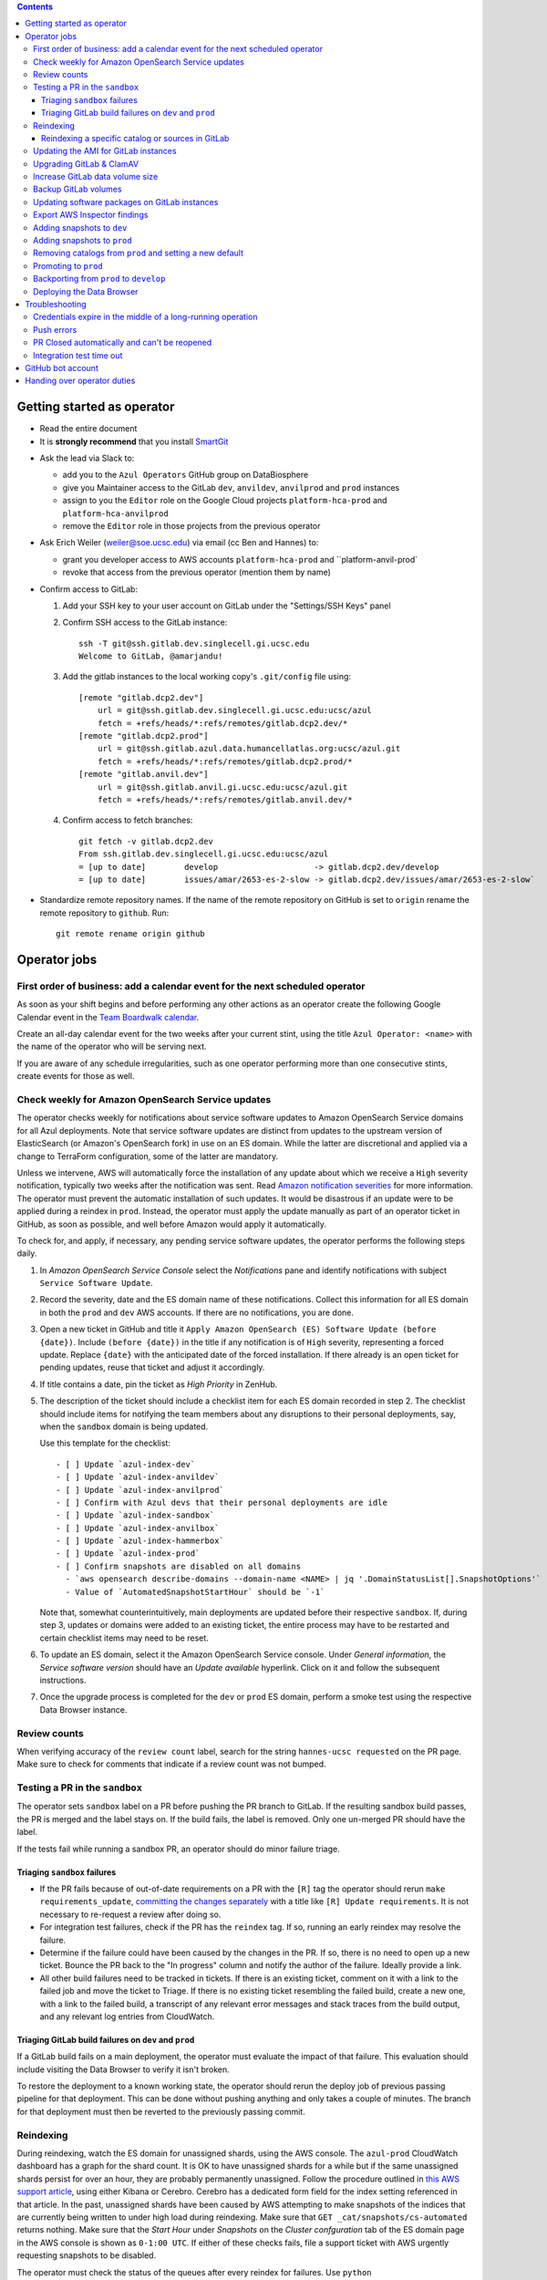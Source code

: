 .. contents::

Getting started as operator
---------------------------

* Read the entire document

* It is **strongly recommend** that you install `SmartGit`_

.. _SmartGit: https://www.syntevo.com/smartgit/download/

* Ask the lead via Slack to:

  - add you to the ``Azul Operators`` GitHub group on DataBiosphere

  - give you Maintainer access to the GitLab ``dev``, ``anvildev``,
    ``anvilprod`` and ``prod`` instances

  - assign to you the ``Editor`` role on the Google Cloud
    projects ``platform-hca-prod`` and ``platform-hca-anvilprod``

  - remove the ``Editor`` role in those projects from the previous operator

* Ask Erich Weiler (weiler@soe.ucsc.edu) via email (cc Ben and Hannes) to:

  - grant you developer access to AWS accounts ``platform-hca-prod`` and ``platform-anvil-prod`

  - revoke that access from the previous operator (mention them by name)

* Confirm access to GitLab:

  #. Add your SSH key to your user account on GitLab under the "Settings/SSH
     Keys" panel

  #. Confirm SSH access to the GitLab instance::

         ssh -T git@ssh.gitlab.dev.singlecell.gi.ucsc.edu
         Welcome to GitLab, @amarjandu!

  #. Add the gitlab instances to the local working copy's ``.git/config`` file
     using::

         [remote "gitlab.dcp2.dev"]
             url = git@ssh.gitlab.dev.singlecell.gi.ucsc.edu:ucsc/azul
             fetch = +refs/heads/*:refs/remotes/gitlab.dcp2.dev/*
         [remote "gitlab.dcp2.prod"]
             url = git@ssh.gitlab.azul.data.humancellatlas.org:ucsc/azul.git
             fetch = +refs/heads/*:refs/remotes/gitlab.dcp2.prod/*
         [remote "gitlab.anvil.dev"]
             url = git@ssh.gitlab.anvil.gi.ucsc.edu:ucsc/azul.git
             fetch = +refs/heads/*:refs/remotes/gitlab.anvil.dev/*

  #. Confirm access to fetch branches::

         git fetch -v gitlab.dcp2.dev
         From ssh.gitlab.dev.singlecell.gi.ucsc.edu:ucsc/azul
         = [up to date]        develop                    -> gitlab.dcp2.dev/develop
         = [up to date]        issues/amar/2653-es-2-slow -> gitlab.dcp2.dev/issues/amar/2653-es-2-slow`

* Standardize remote repository names. If the name of the remote repository on
  GitHub is set to ``origin`` rename the remote repository to ``github``. Run::

    git remote rename origin github

Operator jobs
-------------

First order of business: add a calendar event for the next scheduled operator
^^^^^^^^^^^^^^^^^^^^^^^^^^^^^^^^^^^^^^^^^^^^^^^^^^^^^^^^^^^^^^^^^^^^^^^^^^^^^

As soon as your shift begins and before performing any other actions as an
operator create the following Google Calendar event in the `Team Boardwalk
calendar`_.

Create an all-day calendar event for the two weeks after your current stint,
using the title ``Azul Operator: <name>`` with the name of the operator who will
be serving next.

If you are aware of any schedule irregularities, such as one operator performing
more than one consecutive stints, create events for those as well.

.. _`Team Boardwalk calendar`: https://calendar.google.com/calendar/u/0/r?cid=dWNzYy5lZHVfMDRuZ3J1NXQzNDB0aWd0cW5qYWQ5Nm5jOWtAZ3JvdXAuY2FsZW5kYXIuZ29vZ2xlLmNvbQ

Check weekly for Amazon OpenSearch Service updates
^^^^^^^^^^^^^^^^^^^^^^^^^^^^^^^^^^^^^^^^^^^^^^^^^^

The operator checks weekly for notifications about service software updates to
Amazon OpenSearch Service domains for all Azul deployments. Note that service
software updates are distinct from updates to the upstream version of
ElasticSearch (or Amazon's OpenSearch fork) in use on an ES domain. While the
latter are discretional and applied via a change to TerraForm configuration,
some of the latter are mandatory.

Unless we intervene, AWS will automatically force the installation of any update
about which we receive a ``High`` severity notification, typically two weeks
after the notification was sent. Read `Amazon notification severities`_ for more
information.  The operator must prevent the automatic installation of such
updates. It would be disastrous if an update were to be applied during a reindex
in ``prod``. Instead, the operator must apply the update manually as part of an
operator ticket in GitHub, as soon as possible, and well before Amazon would
apply it automatically.

To check for, and apply, if necessary, any pending service software updates, the
operator performs the following steps daily.

1. In *Amazon OpenSearch Service Console* select the *Notifications* pane and
   identify notifications with subject ``Service Software Update``.

2. Record the severity, date and the ES domain name of these notifications.
   Collect this information for all ES domain in both the ``prod`` and ``dev``
   AWS accounts. If there are no notifications, you are done.

3. Open a new ticket in GitHub and title it ``Apply Amazon OpenSearch (ES)
   Software Update (before {date})``. Include ``(before {date})`` in the title
   if any notification is of ``High`` severity, representing a forced update.
   Replace ``{date}`` with the anticipated date of the forced installation. If
   there already is an open ticket for pending updates, reuse that ticket and
   adjust it accordingly.

4. If title contains a date, pin the ticket as *High Priority* in ZenHub.

5. The description of the ticket should include a checklist item for each ES
   domain recorded in step 2. The checklist should include items for notifying
   the team members about any disruptions to their personal deployments, say,
   when the ``sandbox`` domain is being updated.

   Use this template for the checklist::

      - [ ] Update `azul-index-dev`
      - [ ] Update `azul-index-anvildev`
      - [ ] Update `azul-index-anvilprod`
      - [ ] Confirm with Azul devs that their personal deployments are idle
      - [ ] Update `azul-index-sandbox`
      - [ ] Update `azul-index-anvilbox`
      - [ ] Update `azul-index-hammerbox`
      - [ ] Update `azul-index-prod`
      - [ ] Confirm snapshots are disabled on all domains
        - `aws opensearch describe-domains --domain-name <NAME> | jq '.DomainStatusList[].SnapshotOptions'`
        - Value of `AutomatedSnapshotStartHour` should be `-1`

   Note that, somewhat counterintuitively, main deployments are updated before
   their respective ``sandbox``. If, during step 3, updates or domains were
   added to an existing ticket, the entire process may have to be restarted and
   certain checklist items may need to be reset.

6. To update an ES domain, select it the Amazon OpenSearch Service console.
   Under *General information*, the *Service software version* should have an
   *Update available* hyperlink. Click on it and follow the subsequent
   instructions.

7. Once the upgrade process is completed for the ``dev`` or ``prod`` ES domain,
   perform a smoke test using the respective Data Browser instance.

.. _`Amazon notification severities`: https://docs.aws.amazon.com/opensearch-service/latest/developerguide/managedomains-notifications.html#managedomains-notifications-severities

Review counts
^^^^^^^^^^^^^

When verifying accuracy of the ``review count`` label, search for the string
``hannes-ucsc requested`` on the PR page. Make sure to check for comments that
indicate if a review count was not bumped.

Testing a PR in the ``sandbox``
^^^^^^^^^^^^^^^^^^^^^^^^^^^^^^^

The operator sets ``sandbox`` label on a PR before pushing the PR branch to
GitLab. If the resulting sandbox build passes, the PR is merged and the label
stays on. If the build fails, the label is removed. Only one un-merged PR should
have the label.

If the tests fail while running a sandbox PR, an operator should do minor
failure triage.

Triaging ``sandbox`` failures
"""""""""""""""""""""""""""""

* If the PR fails because of out-of-date requirements on a PR with the ``[R]``
  tag the operator should rerun ``make requirements_update``, `committing the
  changes separately`_ with a title like ``[R] Update requirements``. It is not
  necessary to re-request a review after doing so.

* For integration test failures, check if the PR has the ``reindex`` tag. If so,
  running an early reindex may resolve the failure.

* Determine if the failure could have been caused by the changes in the PR. If
  so, there is no need to open up a new ticket. Bounce the PR back to the "In
  progress" column and notify the author of the failure. Ideally provide a link.

* All other build failures need to be tracked in tickets. If there is an
  existing ticket, comment on it with a link to the failed job and move the
  ticket to Triage. If there is no existing ticket resembling the failed build,
  create a new one, with a link to the failed build, a transcript of any
  relevant error messages and stack traces from the build output, and any
  relevant log entries from CloudWatch.

Triaging GitLab build failures on ``dev`` and ``prod``
""""""""""""""""""""""""""""""""""""""""""""""""""""""

If a GitLab build fails on a main deployment, the operator must evaluate the
impact of that failure. This evaluation should include visiting the Data Browser
to verify it isn't broken.

To restore the deployment to a known working state, the operator should rerun
the deploy job of previous passing pipeline for that deployment. This can be
done without pushing anything and only takes a couple of minutes. The branch for
that deployment must then be reverted to the previously passing commit.

.. _committing the changes separately: https://github.com/DataBiosphere/azul/issues/2899#issuecomment-804508017

Reindexing
^^^^^^^^^^

During reindexing, watch the ES domain for unassigned shards, using the AWS
console. The ``azul-prod`` CloudWatch dashboard has a graph for the shard count.
It is OK to have unassigned shards for a while but if the same unassigned shards
persist for over an hour, they are probably permanently unassigned. Follow the
procedure outlined in `this AWS support article`_, using either Kibana or
Cerebro. Cerebro has a dedicated form field for the index setting referenced in
that article. In the past, unassigned shards have been caused by AWS attempting
to make snapshots of the indices that are currently being written to under high
load during reindexing. Make sure that ``GET _cat/snapshots/cs-automated``
returns nothing. Make sure that the *Start Hour* under *Snapshots* on the
*Cluster confguration* tab of the ES domain page in the AWS console is shown as
``0-1:00 UTC``. If either of these checks fails, file a support ticket with AWS
urgently requesting snapshots to be disabled.

.. _this AWS support article: https://aws.amazon.com/premiumsupport/knowledge-center/opensearch-in-memory-shard-lock/

The operator must check the status of the queues after every reindex for
failures. Use ``python scripts/manage_queues.py`` to identify any failed
messages. If failed messages are found, use ``python scripts/manage_queues.py``
to

- dump the failed notifications to JSON file(s), using ``--delete`` to
  simultaneously clear the ``notifications_fail`` queue

- force-feed the failed notifications back into the ``notifications_retry``
  queue. We feed directly into the retry queue, not the primary queue, to save
  time if/when the messages fail again.

This may cause the previously failed messages to succeed. Repeat this procedure
until the set of failed notifications stabilizes, i.e., the
``notifications_fail`` queue is empty or no previously failed notifications
succeeded.

Next, repeat the dump/delete/force-feed steps with the failed tallies, feeding
them into ``tallies_retry`` queue (again, **NOT** the primary queue) until the
set of failed tallies stabilizes.

If at this point the fail queues are not empty, all remaining failures must be
tracked in tickets:

- document the failures within the PR that added the changes

- triage against expected failures from existing issues

- create new issues for unexpected failures

- link each failure you document to their respective issue

- ping people on the Slack channel ``#dcp2`` about those issues, and finally

- clear the fail queues so they are empty for the next reindexing

For an example of how to document failures within a PR `click here`_.

.. _click here: https://github.com/DataBiosphere/azul/pull/3050#issuecomment-840033931

Reindexing a specific catalog or sources in GitLab
""""""""""""""""""""""""""""""""""""""""""""""""""

From the GitLab web app, select the ``reindex`` or ``early_reindex`` job for
the pipeline that needs reindexing of a specific catalog. From there, you
should see an option for defining the key and value of additional variables to
parameterize the job with.

To specify a catalog to be reindexed, set ``Key`` to ``azul_current_catalog``
and ``Value`` to the name of the catalog, for example, ``dcp3``. To specify the
sources to be reindexed, set ``Key`` to ``azul_current_sources`` and
``Value`` to a space-separated list of sources globs, e.g.
``*:hca_dev_* *:lungmap_dev_*``. Check the inputs you just
made. Start the ``reindex`` job by clicking on ``Run job``. Wait until the job
has completed.

Repeat these steps to reindex any additional catalogs.


Updating the AMI for GitLab instances
^^^^^^^^^^^^^^^^^^^^^^^^^^^^^^^^^^^^^

Once a month, operators must check for updates to the AMI for the root volume of
the EC2 instance running GitLab. We use a hardened — to the requirements of the
CIS Amazon Linux 2 benchmark — variant of Amazon's Linux 2 AMI. The license to
use the AMI for an EC2 instance is sold by CIS as a subscription on the AWS
Marketplace:

https://aws.amazon.com/marketplace/pp/prodview-5ihz572adcm7i

The license costs $0.02 per instance/hour. Every AWS account must subscribe
separately.

There are ways to dynamically determine the latest AMI released by CIS under the
subscription but in the spirit of reproducible builds, we would rather pin the
AMI ID and adopt updates at our own discretion to avoid unexpected failures. To
obtain the latest compatible AMI ID, select the desired ``….gitlab`` component,
say, ``_select dev.gitlab`` and run

::

    aws ec2 describe-images \
            --owners aws-marketplace \
            --filters="Name=name,Values=*4c096026-c6b0-440c-bd2f-6d34904e4fc6*" \
        | jq -r '.Images[] | .CreationDate+"\t"+.ImageId+"\t"+.Name' \
        | sort \
        | tail -1

This prints the date, ID and name of the latest CIS-hardened AMI. Update the
``ami_id`` variable in ``terraform/gitlab/gitlab.tf.json.template.py`` to refer
to the AMI ID. Update the image name in the comment right above the variable so
that we know which semantic product version the AMI represents. AMIs are
specific to a region so the variable holds a dictionary with one entry per
region. If there are ``….gitlab`` components in more than one AWS region (which
is uncommon), you need to select at least one ``….gitlab`` component in each of
these regions, rerun the command above for each such component, and add or
update the ``ami_id`` entry for the respective region. Instead of selecting a
``….gitlab`` component, you can just specify the region of the component using
the ``--region`` option to ``aws ec2 describe-images``.

Upgrading GitLab & ClamAV
^^^^^^^^^^^^^^^^^^^^^^^^^

Operators check for updates to the Docker images for GitLab and ClamAV as part
of the biweekly upgrade process, and whenever a GitLab security releases
requires it. An email notification is sent to ``azul-group@ucsc.edu`` when a
GitLab security release is available. Discuss with the lead the **Table of
Fixes** referenced in the release blog post to determine the urgency of the
update. When updating the GitLab version, either as part of the regular update
or when necessary, check if there are applicable updates to the `GitLab runner
image`_ as well. Use the latest runner image whose major and minor version match
that of the GitLab image. When upgrading across multiple GitLab versions, follow
the prescribed GitLab `upgrade path`_. You will likely only be able to perform
a step on that path per biweekly upgrade PR.

.. _upgrade path: https://docs.gitlab.com/ee/update/index.html#upgrade-paths

Before upgrading the GitLab version, create a backup of the GitLab volume. See
`Backup GitLab volumes`_ for help.

Increase GitLab data volume size
^^^^^^^^^^^^^^^^^^^^^^^^^^^^^^^^

When the CloudWatch alarm for high disk usage on the GitLab data volume goes
off, you must attach a new, larger volume to the instance. Run the command below
to create both a snapshot of the current data volume and a new data volume with
the specified size restored from that snapshot.

Discuss the desired new size with the system administrator before running the
command::

    python scripts/create_gitlab_snapshot.py --new-size [new_size]

When this command finishes, it will leave the instance in a stopped state. Take
note of the command logged by the script. You'll use it to delete the old data
volume after confirming that GitLab is up and running with the new volume
attached.

Next, deploy the ``gitlab`` TF component in order to attach the new data volume.
The only resource with changes in the resulting plan should be
``aws_instance.gitlab``. Once the ``gitlab`` TF component has been deployed,
start the GitLab instance again by running::

    python scripts/create_gitlab_snapshot.py --start-only

Finally, SSH into the instance to complete the setup of new data volume. Use the
``df`` command to confirm the size and mount point of the device, and
``resize2fs`` to grow the size of the mounted file system so that it matches
that of the volume. Run::

    df # Verify device /dev/nvme1n1 is mounted on /mnt/gitlab, note available size
    sudo resize2fs /dev/nvme1n1
    df # Verify the new available size is larger

The output of the last ``df`` command should inform of the success of these
operations. A larger available size compared to the first run indicates that
the resizing operation was successful. You can now delete the old data volume by
running the deletion command you noted earlier.

Backup GitLab volumes
^^^^^^^^^^^^^^^^^^^^^

Use the ``create_gitlab_snapshot.py`` script to back up the EBS data volume
attached to each of our GitLab instances. The script will stop the instance,
create a snapshot of the GitLab EBS volume, tag the snapshot and finally restart
the instance::

	python scripts/create_gitlab_snapshot.py

For GitLab or ClamAV updates, use the ``--no-restart`` flag in order to leave
the instance stopped after the snapshot has been created. There is no point in
starting the instance only to have the update terminate it again.

Updating software packages on GitLab instances
^^^^^^^^^^^^^^^^^^^^^^^^^^^^^^^^^^^^^^^^^^^^^^

Once a week, operators must update all Linux packages installed on the root
volume of each GitLab instance. SSH access to the instances is necessary to
perform these instructions but on production instances this access is
unavailable, even to operators. In these cases the operator must request the
help of the system administrator via Slack to perform these steps.

SSH into the instance, and run ``sudo yum update`` followed by ``sudo reboot``.
Wait for the GitLab web application to become available again and perform a
``git fetch`` from one of the Git repositories hosted on that instance.

Export AWS Inspector findings
^^^^^^^^^^^^^^^^^^^^^^^^^^^^^

#. ``_select anvilprod``

#. Run ``python scripts/export_inspector_findings.py`` to generate a CSV file

#. Open the `Anvilprod Inspector Findings spreadsheet`_

#. Select ``File`` > ``Import`` to import the generated CSV, and on the ``Import
   file`` dialog use these options:

    - Import location: Insert new sheet(s)

    - Convert text to numbers, dates, and formulas: Checked

#. Rename the new tab using ``YYYY-MM-DD`` with the date of the upgrade issue,
   and move it to the front of the stack

#. Apply visual formatting (e.g. column width) to the sheet using a previous
   sheet as a guide

.. _Anvilprod Inspector Findings spreadsheet: https://docs.google.com/spreadsheets/d/1RWF7g5wRKWPGovLw4jpJGX_XMi8aWLXLOvvE5rxqgH8/edit#gid=1657352747

Adding snapshots to ``dev``
^^^^^^^^^^^^^^^^^^^^^^^^^^^

When adding a new snapshot to dev, the operator should also add the snapshot to
sandbox, but with an appropriate prefix.

To determine the prefix:

#. Go to `TDR dev in the Google Cloud Console`_. Authenticate with your personal
   (…@ucsc.edu) account.

#. Run queries such as ::

       SELECT COUNT(*) FROM `<TDR_PROJECT_NAME>.<SNAPSHOT_NAME>.links` where starts_with(links_id, '4')

   in order to find the shortest prefix that yields 64 or more links (the amount
   required by the integration test). By convention, prefixes start with 42.

.. _TDR dev in the Google Cloud Console: https://console.cloud.google.com/bigquery?project=platform-hca-dev

Adding snapshots to ``prod``
^^^^^^^^^^^^^^^^^^^^^^^^^^^^

Unless specifically agreed with the system admin (tech lead), PRs which update
or add new snapshots to ``prod`` should be filed against the ``prod`` branch
instead of ``develop``. When deciding whether to perform snapshot channges
directly to ``prod`` or include them in a routine promotion, the system admin
considers the scope of changes to be promoted. It would be a mistake to promote
large changes in combination with snapshots because that would make it difficult
to diagnose whether indexing failures are caused by the changes or the
snapshots.

Add new or updated snapshots on an ad hoc basis, when requested. Do not sync
with regular promotions.

Add a checklist item at the end of the operator's PR checklist to file a
back-merge PR from ``prod`` to ``develop``.

Removing catalogs from ``prod`` and setting a new default
^^^^^^^^^^^^^^^^^^^^^^^^^^^^^^^^^^^^^^^^^^^^^^^^^^^^^^^^^

PRs which remove catalogs or set a new default for ``prod`` should be filed
against the ``prod`` branch instead of ``develop``.

When setting a new default catalog in ``prod``, the operator shall also delete
the old default catalog unless the ticket explicitly specifies not to delete the
old catalog.

Add a checklist item at the end of the PR checklist to file a back-merge PR from
``prod`` to ``develop``.

Add another checklist item instructing the operator to manually delete the old
catalog.

Promoting to ``prod``
^^^^^^^^^^^^^^^^^^^^^

Promotions to ``prod`` should happen weekly on Wednesdays, at 3pm. We promote
earlier in the week in order to triage any potential issues during reindexing.
We promote at 3pm to give a cushion of time in case anything goes wrong.

To do a promotion:

#. Decide together with lead up to which commit to promote. This commit will be
   the HEAD of the promotions branch.

#. Create a new GitHub issue with the title ``Promotion yyyy-mm-dd``

#. Make sure your ``prod`` branch is up to date with the remote.

#. Create a branch at the commit chosen above. Name the branch correctly. See
   `promotion PR template`_ for what the correct branch name is.

#. File a PR on GitHub from the new promotion branch and connect it to the
   issue. The PR must target ``prod``. Use the `promotion PR template`_.

#. Request a review from the primary reviewer.

#. Once PR is approved, announce in the `#team-boardwalk Slack channel`_ that
   you plan to promote to ``prod``

#. Search for and follow any special ``[u]`` upgrading instructions that were
   added.

#. When merging, follow the checklist and making sure to carry over any commit
   title tags (``[u r R]`` for example) into the default merge commit title
   e.g., ``[u r R] Merge branch 'promotions/2022-02-22' into prod``. Don't
   rebase the promotion branch and don't push the promotion branch to GitLab.
   Merge the promotion branch into ``prod`` and push the merge commit on the
   ``prod`` branch first to GitHub and then to the ``prod`` instance of GitLab.

.. _promotion PR template: /.github/PULL_REQUEST_TEMPLATE/promotion.md

Backporting from ``prod`` to ``develop``
^^^^^^^^^^^^^^^^^^^^^^^^^^^^^^^^^^^^^^^^

There should only ever be one open backport PR against ``develop``. If more
commits accumulate on ``prod``, waiting to be backported, close the existing
backport PR first. The new PR will include the changes from the old one.

#. Make a branch from ``prod`` at the most recent commit being backported. Name
   the branch following this pattern::

       backports/<7-digit SHA1 of most recent backported commit>

#. Open a PR from your branch, targeting ``develop``. The PR title should be

   ::

       Backport: <7-digit SHA1 of most recent backported commit> (#<Issue number(s)>, PR #<PR number>)

   Repeat this pattern for each of the older backported commits, if there are
   any. An example commit title would be

   ::

       Backport 32c55d7 (#3383, PR #3384) and d574f91 (#3327, PR #3328)

   Be sure to use the PR template for backports by appending
   ``&template=backport.md`` to the URL in your browser's address bar.

#. Assign and request review from the primary reviewer. The PR should only be
   assigned to one person at a time, either the reviewer or the operator.

#. Perform the merge. The commit title should match the PR title ::

       git merge prod --no-ff

#. Push the merge commit to ``develop``. It is normal for the branch history to
   look very ugly following the merge.

.. _#team-boardwalk Slack channel: https://ucsc-gi.slack.com/archives/C705Y6G9Z


Deploying the Data Browser
^^^^^^^^^^^^^^^^^^^^^^^^^^

The Data Browser is deployed two steps. The first step is building the
``ucsc/data-browser`` project on GitLab. This is initiated by pushing a branch
whose name matches ``ucsc/*/*`` to one of our GitLab instances. The resulting
pipeline produces a tarball stored in the package registry on that GitLab
instance. The second step is running the ``deploy_browser`` job of the
``ucsc/azul`` project pipeline on that same instance. This job creates or
updates the necessary cloud infrastructure (CloudFront, S3, ACM, Route 53),
downloads the tarball from the package registry and unpacks that tarball to the
S3 bucket backing the Data Browser's CloudFront distribution.

Typically, CC requests the deployment of a Data Browser instance on Slack,
specifying the commit they wish to be deployed. After the system administrator
approves that request, the operator merges the specified commit into one of the
``ucsc/{atlas}/{deployment}`` branches and then pushes that branch to the
``DataBiosphere/data-browser`` project on GitHub, and the ``ucsc/data-browser``
project on the GitLab instance for the Azul ``{deployment}`` that backs the Data
Browser instance to be deployed. For the merge commit title, SmartGit's default
can be used, as long as the title reflects the commit (branch, tag, or sha1)
specified by CC.

The ``{atlas}`` placeholder can be ``hca``, ``anvil`` or ``lungmap``. Not all
combinations of ``{atlas}`` and ``{deployment}`` are valid. Valid combinations
are ``ucsc/anvil/anvildev``, ``ucsc/anvil/anvilprod``, ``ucsc/hca/dev``,
``ucsc/hca/prod``, ``ucsc/lungmap/dev`` or ``ucsc/lungmap/prod``, for example.
The ``ucsc/data-browser`` pipeline on GitLab blindly builds any branch, but
Azul's ``deploy_browser`` job is configured to only use the tarball from exactly
one branch (see ``deployments/*.browser/environment.py``) and it will always use
the tarball from the most recent pipeline on that branch.


Troubleshooting
---------------

Credentials expire in the middle of a long-running operation
^^^^^^^^^^^^^^^^^^^^^^^^^^^^^^^^^^^^^^^^^^^^^^^^^^^^^^^^^^^^

In some instances, deploying a Terraform component can take a long time. While
``_login`` now makes sure that there are four hours left on the current
credentials, it can't do that if you don't call it before such an operation.
Note that ``_select`` also calls ``_login``. The following is a list of
operations which you should expect to take an hour or longer:

- the first time deploying any component

- deploying a plan that creates or replaces an Elasticsearch domain

- deploying a plan that involves ACM certificates

- deploying a ``shared`` component after modifying
  ``azul_docker_images`` in ``environment.py``, especially on a slow uplink

To make things worse, if the credentials expire while Terraform is updating
resources, it will not be able to write the partially updated state back to the
shared bucket. A subsequent retry will therefore likely report conflicts due to
already existing resources. The rememdy is to import those existing resources
into the Terraform state using ``terraform import``.

Push errors
^^^^^^^^^^^

If an error occurs when pushing to the develop branch, ensure that the branch
you would like to merge in is rebased on develop and has completed its CI
pipeline. If there is only one approval (from the primary reviewer) an operator
may approve a PR that does not belong to them. If the PR has no approvals (for
example, it belongs to the primary reviewer), the  operator may approve the PR
and seek out another team member to perform the second needed review. When
making such a pro-forma review, indicate this within the review summary
(`example`_).

.. _example: https://github.com/DataBiosphere/azul/pull/2646#pullrequestreview-572818767

PR Closed automatically and can't be reopened
^^^^^^^^^^^^^^^^^^^^^^^^^^^^^^^^^^^^^^^^^^^^^

This can happen when a PR is chained on another PR and the base PR is merged and
its branch deleted. To solve this, first restore the base PR branch. The
operator should have a copy of the branch locally that they can push. If not,
then the PR's original author should.

Once the base branch is restored, the ``Reopen PR`` button should again be
clickable on the chained PR.

Integration test time out
^^^^^^^^^^^^^^^^^^^^^^^^^

This can happen on the rare occasion that the IT's random selection of bundles
happens to pick predominantly large bundles that need to be partitioned before
they can be indexed. This process can divide bundles into partitions, and divide
partitions into sub-partitions, since technically bundles are partitions with an
empty prefix.

In the AWS console, run the CloudWatch Insights query below with the indexer log
groups selected to see how many divisions have occurred::

    fields @timestamp, @log, @message
    | filter @message like 'Dividing partition'
    | parse 'Dividing partition * of bundle *, version *, with * entities into * sub-partitions.' as partition, bundle, version, enities, subpartitions
    | display partition, bundle, version, enities, subpartitions
    | stats count(@requestId) as total_count by bundle, partition
    | sort total_count desc
    | sort @timestamp desc
    | limit 1000

Note that when bundles are being partitioned, errors of exceeded rate & quota
limits should be expected::

    [ERROR] TransportError: TransportError(429, '429 Too Many Requests /azul_v2_prod_dcp17-it_cell_suspensions/_search')

    [ERROR] Forbidden: 403 GET https://bigquery.googleapis.com/bigquery/v2/projects/...: Quota exceeded: Your project:XXXXXXXXXXXX exceeded quota for tabledata.list bytes per second per project. For more information, see https://cloud.google.com/bigquery/docs/troubleshoot-quotas


Follow these steps to retry the IT job:

#. Cancel the ongoing IT job (if in progress)

#. Comment on `issue #4299`_ with a link to the failed job

#. Purge the queues::

    python scripts/manage_queues.py purge_all

#. Rerun the IT job

.. _`issue #4299`: https://github.com/DataBiosphere/azul/issues/4299

GitHub bot account
------------------

Continuous integration environments (GitLab, Travis) may need a GitHub token to
access GitHub's API. To avoid using a personal access token tied to any
particular developer's account, we created a Google Group called
``azul-group@ucsc.edu`` of which Hannes is the owner. We then used that group
email to register a bot account in GitHub. Apparently that's ok:

    User accounts are intended for humans, but you can give one to a robot, such as a continuous integration bot, if necessary.

    (https://docs.github.com/en/github/getting-started-with-github/types-of-github-accounts#personal-user-accounts)

Only Hannes knows the GitHub password of the bot account but any member of the
group can request the password to be reset. All members will receive the
password reset email. Hannes knows the 2FA recovery codes.

Handing over operator duties
----------------------------

#. Old operator must finish any merges in progress. The sandbox should be empty.
   The new operator should inherit a clean slate. This should be done before the
   first working day of the new operator's shift.

#. Old operator must re-assign `all tickets in the approved column`_ to the new
   operator.

#. Old operator must re-assign expected indexing failure tickets to the new
   operator, along with ticket that tracks operator duties.

#. New operator must request the necessary permissions, as specified in `Getting
   started as operator`_.

.. _all tickets in the approved column: https://github.com/DataBiosphere/azul/pulls?q=is%3Apr+is%3Aopen+reviewed-by%3Ahannes-ucsc+review%3Aapproved
